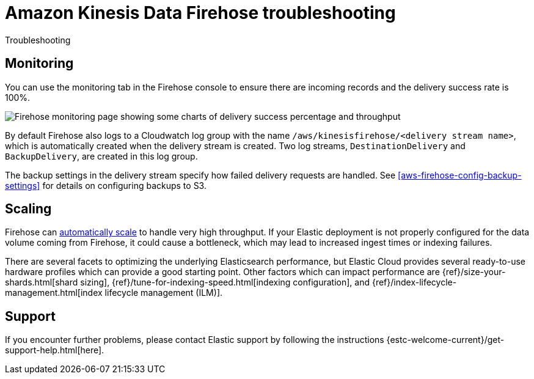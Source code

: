 [[aws-firehose-troubleshooting]]
= Amazon Kinesis Data Firehose troubleshooting

++++
<titleabbrev>Troubleshooting</titleabbrev>
++++

[discrete]
[[aws-firehose-monitoring-and-error-handling]]
== Monitoring
You can use the monitoring tab in the Firehose console to ensure there are incoming records and the delivery success rate is 100%.

[role="screenshot"]
image::images/firehose-monitoring.png[Firehose monitoring page showing some charts of delivery success percentage and throughput]

By default Firehose also logs to a Cloudwatch log group with the name `/aws/kinesisfirehose/<delivery stream name>`, which is automatically created when the delivery stream is created.
Two log streams, `DestinationDelivery` and `BackupDelivery`, are created in this log group.

The backup settings in the delivery stream specify how failed delivery requests are handled.
See <<aws-firehose-config-backup-settings>> for details on configuring backups to S3.

[discrete]
[[aws-firehose-scaling]]
== Scaling
Firehose can https://docs.aws.amazon.com/firehose/latest/dev/limits.html[automatically scale] to handle very high throughput.
If your Elastic deployment is not properly configured for the data volume coming from Firehose, it could cause a bottleneck, which may lead to increased ingest times or indexing failures.

There are several facets to optimizing the underlying Elasticsearch performance, but Elastic Cloud provides several ready-to-use hardware profiles which can provide a good starting point.
Other factors which can impact performance are {ref}/size-your-shards.html[shard sizing], {ref}/tune-for-indexing-speed.html[indexing configuration], and {ref}/index-lifecycle-management.html[index lifecycle management (ILM)].

[discrete]
[[aws-firehose-support]]
== Support

If you encounter further problems, please contact Elastic support by following the instructions {estc-welcome-current}/get-support-help.html[here].
